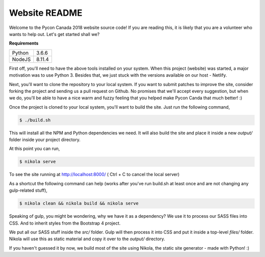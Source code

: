 .. title: README
.. slug: readme
.. date: 2018-08-24 20:56:12 UTC+04:00
.. type: text


Website README
##############

Welcome to the Pycon Canada 2018 website source code! If you are reading this,
it is likely that you are a volunteer who wants to help out. Let's get started
shall we?

**Requirements**

+--------+--------+
| Python | 3.6.6  |
+--------+--------+
| NodeJS | 8.11.4 |
+--------+--------+

First off, you'll need to have the above tools installed on your system. When
this project (website) was started, a major motivation was to use Python 3.
Besides that, we just stuck with the versions available on our host - Netlify.

Next, you'll want to clone the repository to your local system. If you want to
submit patches to improve the site, consider forking the project and sending
us a pull request on Github. No promises that we'll accept every suggestion,
but when we do, you'll be able to have a nice warm and fuzzy feeling that you
helped make Pycon Canda that much better! :)

Once the project is cloned to your local system, you'll want to build the site.
Just run the following command,

.. code-block:: shell

   $ ./build.sh

This will install all the NPM and Python dependencies we need. It will also
build the site and place it inside a new `output/` folder inside your project
directory.

At this point you can run,

.. code-block:: shell

   $ nikola serve

To see the site running at http://localhost:8000/
( Ctrl + C to cancel the local server)

As a shortcut the following command can help (works after you've run build.sh
at least once and are not changing any gulp-related stuff),

.. code-block:: shell

   $ nikola clean && nikola build && nikola serve

Speaking of gulp, you might be wondering, why we have it as a dependency? We
use it to process our SASS files into CSS. And to inherit styles from the
Bootstrap 4 project.

We put all our SASS stuff inside the `src/` folder. Gulp will then process it
into CSS and put it inside a top-level `files/` folder. Nikola will use this
as static material and copy it over to the `output/` directory.

If you haven't guessed it by now, we build most of the site using Nikola, the
static site generator - made with Python! :)
